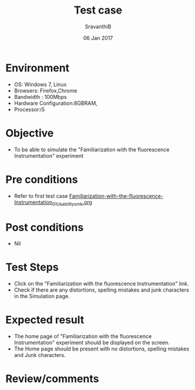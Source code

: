 #+Title: Test case
#+Date: 06 Jan 2017
#+Author: SravanthiB

* Environment

  +  OS: Windows 7, Linux
  +  Browsers: Firefox,Chrome
  +  Bandwidth : 100Mbps
  +  Hardware Configuration:8GBRAM,
  +  Processor:i5

* Objective

   + To be able to simulate the "Familiarization with the fluorescence Instrumentation" experiment
     
* Pre conditions

  +  Refer to first test case [[https://github.com/Virtual-Labs/molecular-florescence-spectroscopy-responsive-lab-iiith/blob/master/test-cases/integration_test-cases/Familiarization-with-the-fluorescence-Instrumentation/Familiarization-with-the-fluorescence-Instrumentation_01_Usability_smk.org][Familiarization-with-the-fluorescence-Instrumentation_01_Usability_smk.org]]

* Post conditions

  +  Nil
     
* Test Steps

  +  Click on the "Familiarization with the fluorescence Instrumentation" link.
  +  Check if there are any distortions, spelling mistakes and junk
     characters in the Simulation page.

* Expected result

  + The home page of "Familiarization with the fluorescence Instrumentation" experiment should be displayed on the screen.
  + The Home page should be present with no distortions, spelling mistakes and Junk characters.

* Review/comments
